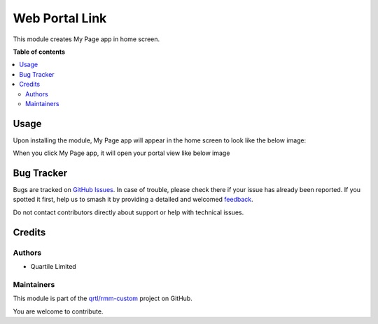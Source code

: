 ===============
Web Portal Link
===============

.. 
   !!!!!!!!!!!!!!!!!!!!!!!!!!!!!!!!!!!!!!!!!!!!!!!!!!!!
   !! This file is generated by oca-gen-addon-readme !!
   !! changes will be overwritten.                   !!
   !!!!!!!!!!!!!!!!!!!!!!!!!!!!!!!!!!!!!!!!!!!!!!!!!!!!
   !! source digest: sha256:2a5d6a32da2931e698e11e867109c73321f8fa8f71ac24736309dd4167e262ea
   !!!!!!!!!!!!!!!!!!!!!!!!!!!!!!!!!!!!!!!!!!!!!!!!!!!!

.. |badge1| image:: https://img.shields.io/badge/maturity-Beta-yellow.png
    :target: https://odoo-community.org/page/development-status
    :alt: Beta
.. |badge2| image:: https://img.shields.io/badge/licence-AGPL--3-blue.png
    :target: http://www.gnu.org/licenses/agpl-3.0-standalone.html
    :alt: License: AGPL-3
.. |badge3| image:: https://img.shields.io/badge/github-qrtl%2Frmm--custom-lightgray.png?logo=github
    :target: https://github.com/qrtl/rmm-custom/tree/15.0/web_portal_link
    :alt: qrtl/rmm-custom

|badge1| |badge2| |badge3|

This module creates My Page app in home screen.

**Table of contents**

.. contents::
   :local:

Usage
=====

Upon installing the module, My Page app will appear in the home screen to look like the below image:
  .. image:: https://raw.githubusercontent.com/qrtl/rmm-custom/15.0/web_portal_link/static/img/app.png

When you click My Page app, it will open your portal view like below image
  .. image:: https://raw.githubusercontent.com/qrtl/rmm-custom/15.0/web_portal_link/static/img/portalview.png

Bug Tracker
===========

Bugs are tracked on `GitHub Issues <https://github.com/qrtl/rmm-custom/issues>`_.
In case of trouble, please check there if your issue has already been reported.
If you spotted it first, help us to smash it by providing a detailed and welcomed
`feedback <https://github.com/qrtl/rmm-custom/issues/new?body=module:%20web_portal_link%0Aversion:%2015.0%0A%0A**Steps%20to%20reproduce**%0A-%20...%0A%0A**Current%20behavior**%0A%0A**Expected%20behavior**>`_.

Do not contact contributors directly about support or help with technical issues.

Credits
=======

Authors
~~~~~~~

* Quartile Limited

Maintainers
~~~~~~~~~~~

This module is part of the `qrtl/rmm-custom <https://github.com/qrtl/rmm-custom/tree/15.0/web_portal_link>`_ project on GitHub.

You are welcome to contribute.
